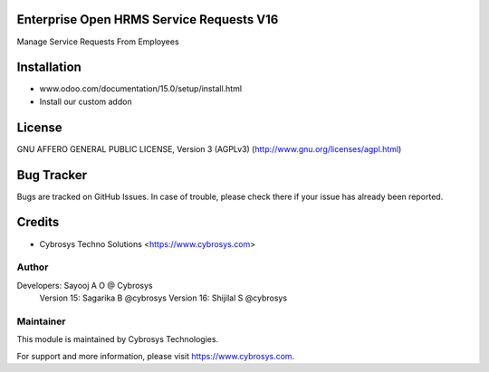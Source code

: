 Enterprise Open HRMS Service Requests V16
==========================

Manage Service Requests From Employees


Installation
============
- www.odoo.com/documentation/15.0/setup/install.html
- Install our custom addon

License
=======
GNU AFFERO GENERAL PUBLIC LICENSE, Version 3 (AGPLv3)
(http://www.gnu.org/licenses/agpl.html)

Bug Tracker
===========
Bugs are tracked on GitHub Issues. In case of trouble, please check there if your issue has already been reported.

Credits
=======
* Cybrosys Techno Solutions <https://www.cybrosys.com>

Author
------

Developers: Sayooj A O @ Cybrosys
            Version 15: Sagarika B @cybrosys
            Version 16: Shijilal S @cybrosys

Maintainer
----------

This module is maintained by Cybrosys Technologies.

For support and more information, please visit https://www.cybrosys.com.

